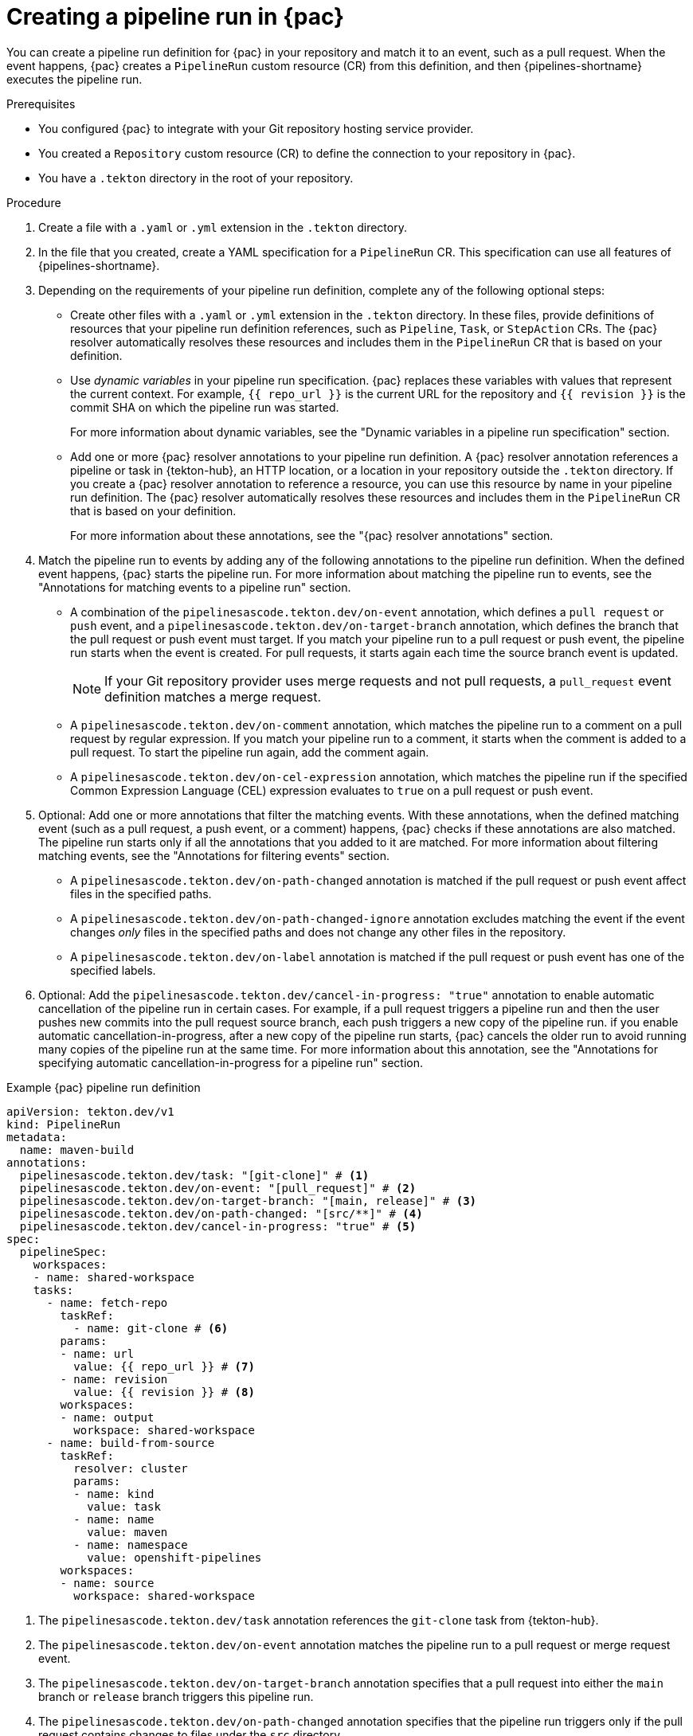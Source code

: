// This module is included in the following assemblies:
// * pac/creating-pipeline-runs-pac.adoc

:_mod-docs-content-type: PROCEDURE
[id="creating-pipeline-run-pac_{context}"]
= Creating a pipeline run in {pac}

You can create a pipeline run definition for {pac} in your repository and match it to an event, such as a pull request. When the event happens, {pac} creates a `PipelineRun` custom resource (CR) from this definition, and then {pipelines-shortname} executes the pipeline run.

.Prerequisites

* You configured {pac} to integrate with your Git repository hosting service provider.

* You created a `Repository` custom resource (CR) to define the connection to your repository in {pac}.

* You have a `.tekton` directory in the root of your repository.

.Procedure

. Create a file with a `.yaml` or `.yml` extension in the `.tekton` directory.

. In the file that you created, create a YAML specification for a `PipelineRun` CR. This specification can use all features of {pipelines-shortname}.

. Depending on the requirements of your pipeline run definition, complete any of the following optional steps:

** Create other files with a `.yaml` or `.yml` extension in the `.tekton` directory. In these files, provide definitions of resources that your pipeline run definition references, such as `Pipeline`, `Task`, or `StepAction` CRs. The {pac} resolver automatically resolves these resources and includes them in the  `PipelineRun` CR that is based on your definition.

** Use _dynamic variables_ in your pipeline run specification. {pac} replaces these variables with values that represent the current context. For example, `{{ repo_url }}` is the current URL for the repository and `{{ revision }}` is the commit SHA on which the pipeline run was started.
+
For more information about dynamic variables, see the "Dynamic variables in a pipeline run specification" section.

** Add one or more {pac} resolver annotations to your pipeline run definition. A {pac} resolver annotation references a pipeline or task in {tekton-hub}, an HTTP location, or a location in your repository outside the `.tekton` directory. If you create a {pac} resolver annotation to reference a resource, you can use this resource by name in your pipeline run definition. The {pac} resolver automatically resolves these resources and includes them in the  `PipelineRun` CR that is based on your definition.
+
For more information about these annotations, see the "{pac} resolver annotations" section.

. Match the pipeline run to events by adding any of the following annotations to the pipeline run definition. When the defined event happens, {pac} starts the pipeline run. For more information about matching the pipeline run to events, see the "Annotations for matching events to a pipeline run" section.

** A combination of the `pipelinesascode.tekton.dev/on-event` annotation, which defines a `pull request` or `push` event, and a `pipelinesascode.tekton.dev/on-target-branch` annotation, which defines the branch that the pull request or push event must target. If you match your pipeline run to a pull request or push event, the pipeline run starts when the event is created. For pull requests, it starts again each time the source branch event is updated.
+
[NOTE]
====
If your Git repository provider uses merge requests and not pull requests, a `pull_request` event definition matches a merge request.
====

** A `pipelinesascode.tekton.dev/on-comment` annotation, which matches the pipeline run to a comment on a pull request by regular expression. If you match your pipeline run to a comment, it starts when the comment is added to a pull request. To start the pipeline run again, add the comment again.

** A `pipelinesascode.tekton.dev/on-cel-expression` annotation, which matches the pipeline run if the specified Common Expression Language (CEL) expression evaluates to `true` on a pull request or push event.

. Optional: Add one or more annotations that filter the matching events. With these annotations, when the defined matching event (such as a pull request, a push event, or a comment) happens, {pac} checks if these annotations are also matched. The pipeline run starts only if all the annotations that you added to it are matched. For more information about filtering matching events, see the "Annotations for filtering events" section.

** A `pipelinesascode.tekton.dev/on-path-changed` annotation is matched if the pull request or push event affect files in the specified paths.

** A `pipelinesascode.tekton.dev/on-path-changed-ignore` annotation excludes matching the event if the event changes _only_ files in the specified paths and does not change any other files in the repository.

** A `pipelinesascode.tekton.dev/on-label` annotation is matched if the pull request or push event has one of the specified labels.

. Optional: Add the `pipelinesascode.tekton.dev/cancel-in-progress: "true"` annotation to enable automatic cancellation of the pipeline run in certain cases. For example, if a pull request triggers a pipeline run and then the user pushes new commits into the pull request source branch, each push triggers a new copy of the pipeline run. if you enable automatic cancellation-in-progress, after a new copy of the pipeline run starts, {pac} cancels the older run to avoid running many copies of the pipeline run at the same time. For more information about this annotation, see the "Annotations for specifying automatic cancellation-in-progress for a pipeline run" section.

.Example {pac} pipeline run definition
[source,yaml]
----
apiVersion: tekton.dev/v1
kind: PipelineRun
metadata:
  name: maven-build
annotations:
  pipelinesascode.tekton.dev/task: "[git-clone]" # <1>
  pipelinesascode.tekton.dev/on-event: "[pull_request]" # <2>
  pipelinesascode.tekton.dev/on-target-branch: "[main, release]" # <3>
  pipelinesascode.tekton.dev/on-path-changed: "[src/**]" # <4>
  pipelinesascode.tekton.dev/cancel-in-progress: "true" # <5>
spec:
  pipelineSpec:
    workspaces:
    - name: shared-workspace
    tasks:
      - name: fetch-repo
        taskRef:
          - name: git-clone # <6>
        params:
        - name: url
          value: {{ repo_url }} # <7>
        - name: revision
          value: {{ revision }} # <8>
        workspaces:
        - name: output
          workspace: shared-workspace
      - name: build-from-source
        taskRef:
          resolver: cluster
          params:
          - name: kind
            value: task
          - name: name
            value: maven
          - name: namespace
            value: openshift-pipelines
        workspaces:
        - name: source
          workspace: shared-workspace
----
<1> The `pipelinesascode.tekton.dev/task` annotation references the `git-clone` task from {tekton-hub}.
<2> The `pipelinesascode.tekton.dev/on-event` annotation matches the pipeline run to a pull request or merge request event.
<3> The `pipelinesascode.tekton.dev/on-target-branch` annotation specifies that a pull request into either the `main` branch or `release` branch triggers this pipeline run.
<4> The `pipelinesascode.tekton.dev/on-path-changed` annotation specifies that the pipeline run triggers only if the pull request contains changes to files under the `src` directory.
<5> The `pipelinesascode.tekton.dev/cancel-in-progress` annotation specifies that, if the pipeline run is started again for the same pull request, {pac} cancels the previous run.
<6> The pipeline run specification references the `git-clone` task by name. Because of the `pipelinesascode.tekton.dev/task` annotation, the {pac} resolver resolves this reference to the `git-clone` task from {tekton-hub}.
<7> {pac} replaces the `{{ repo_url }}` dynamic variable with the URL for the Git repository.
<8> {pac} replaces the `{{ revision }}` dynamic variable with the revision of the branch for which the pipeline run was started.
